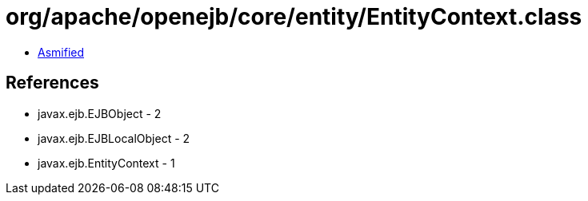 = org/apache/openejb/core/entity/EntityContext.class

 - link:EntityContext-asmified.java[Asmified]

== References

 - javax.ejb.EJBObject - 2
 - javax.ejb.EJBLocalObject - 2
 - javax.ejb.EntityContext - 1
